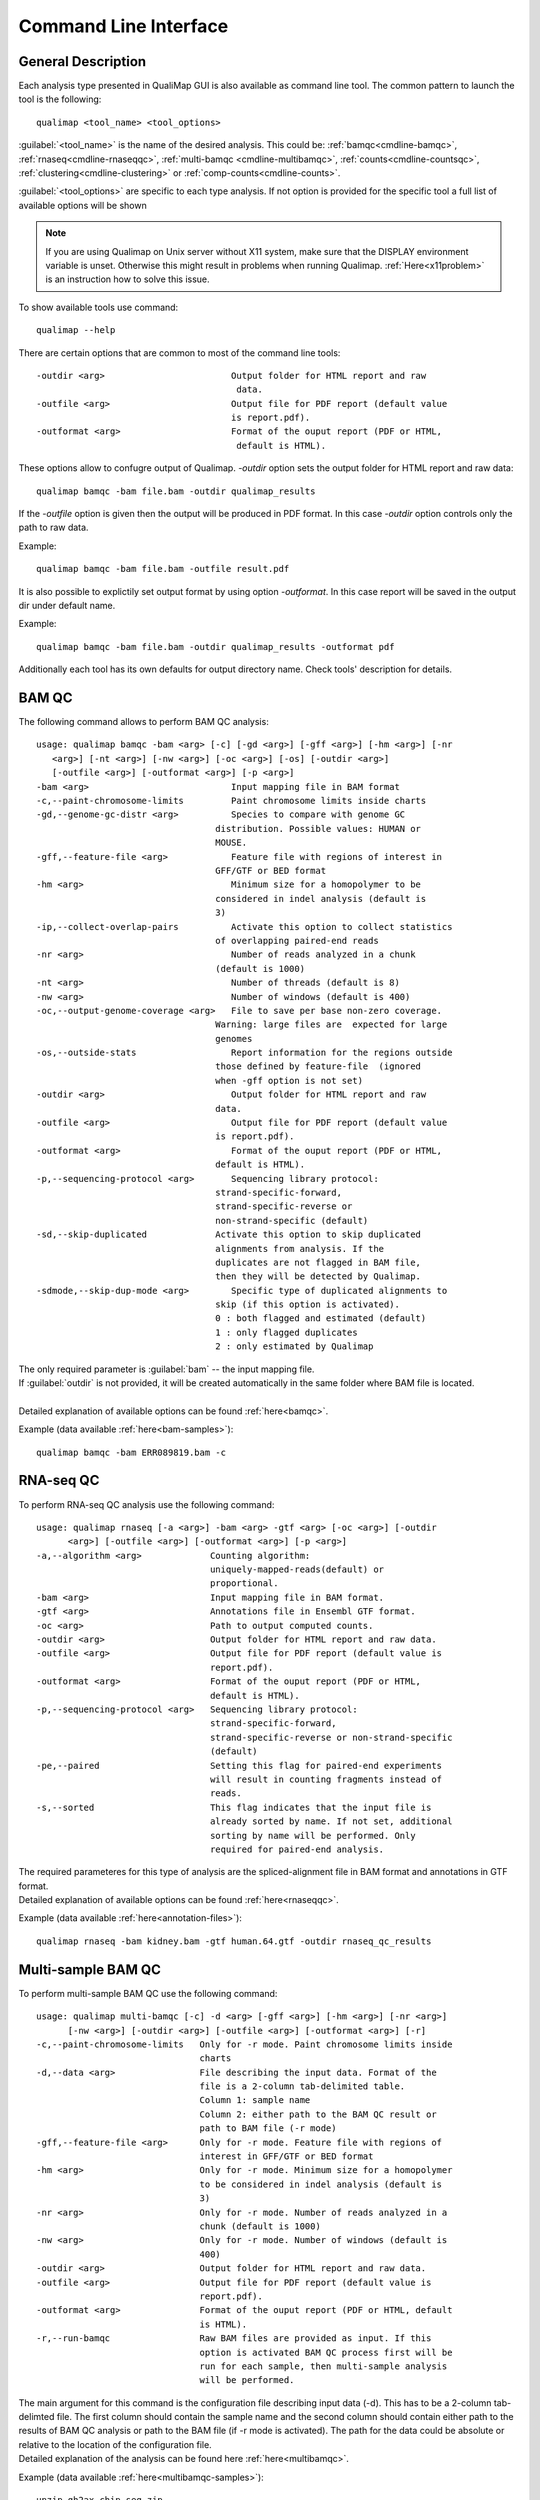 .. _command-line:

Command Line Interface
======================

General Description
-------------------

Each analysis type presented in QualiMap GUI is also available as command line tool. The common pattern to launch the tool is the following::

    qualimap <tool_name> <tool_options>

:guilabel:`<tool_name>` is the name of the desired analysis. This could be: :ref:`bamqc<cmdline-bamqc>`, :ref:`rnaseq<cmdline-rnaseqqc>`, :ref:`multi-bamqc <cmdline-multibamqc>`,  :ref:`counts<cmdline-countsqc>`, :ref:`clustering<cmdline-clustering>` or :ref:`comp-counts<cmdline-counts>`. 

:guilabel:`<tool_options>` are specific to each type analysis. If not option is provided for the specific tool a full list of available options will be shown

.. note:: If you are using Qualimap on Unix server without X11 system, make sure that the DISPLAY environment variable is unset. Otherwise this might result in problems when running Qualimap. :ref:`Here<x11problem>` is an instruction how to solve this issue.

To show available tools use command:: 

    qualimap --help

There are certain options that are common to most of the command line tools::

 -outdir <arg>                        Output folder for HTML report and raw
                                       data.
 -outfile <arg>                       Output file for PDF report (default value
                                      is report.pdf).
 -outformat <arg>                     Format of the ouput report (PDF or HTML,
                                       default is HTML).


These options allow to confugre output of Qualimap. 
*-outdir* option sets the output folder for HTML report and raw data::

 qualimap bamqc -bam file.bam -outdir qualimap_results

| If the *-outfile* option is given then the output will be produced in PDF format. In this case *-outdir* option controls only the path to raw data. 
Example::

  qualimap bamqc -bam file.bam -outfile result.pdf

| It is also possible to explictily set output format by using option *-outformat*. In this case report will be saved in the output dir under default name. 
Example::

  qualimap bamqc -bam file.bam -outdir qualimap_results -outformat pdf

| Additionally each tool has its own defaults for output directory name. Check tools' description for details.


.. _cmdline-bamqc:

BAM QC
------


The following command allows to perform BAM QC analysis::

    usage: qualimap bamqc -bam <arg> [-c] [-gd <arg>] [-gff <arg>] [-hm <arg>] [-nr
       <arg>] [-nt <arg>] [-nw <arg>] [-oc <arg>] [-os] [-outdir <arg>]
       [-outfile <arg>] [-outformat <arg>] [-p <arg>]
    -bam <arg>                           Input mapping file in BAM format
    -c,--paint-chromosome-limits         Paint chromosome limits inside charts
    -gd,--genome-gc-distr <arg>          Species to compare with genome GC
                                      distribution. Possible values: HUMAN or
                                      MOUSE.
    -gff,--feature-file <arg>            Feature file with regions of interest in
                                      GFF/GTF or BED format
    -hm <arg>                            Minimum size for a homopolymer to be
                                      considered in indel analysis (default is
                                      3)
    -ip,--collect-overlap-pairs          Activate this option to collect statistics
                                      of overlapping paired-end reads
    -nr <arg>                            Number of reads analyzed in a chunk
                                      (default is 1000)
    -nt <arg>                            Number of threads (default is 8)
    -nw <arg>                            Number of windows (default is 400)
    -oc,--output-genome-coverage <arg>   File to save per base non-zero coverage.
                                      Warning: large files are  expected for large
                                      genomes
    -os,--outside-stats                  Report information for the regions outside
                                      those defined by feature-file  (ignored
                                      when -gff option is not set)
    -outdir <arg>                        Output folder for HTML report and raw
                                      data.
    -outfile <arg>                       Output file for PDF report (default value
                                      is report.pdf).
    -outformat <arg>                     Format of the ouput report (PDF or HTML,
                                      default is HTML).
    -p,--sequencing-protocol <arg>       Sequencing library protocol:
                                      strand-specific-forward,
                                      strand-specific-reverse or
                                      non-strand-specific (default)
    -sd,--skip-duplicated             Activate this option to skip duplicated
                                      alignments from analysis. If the
                                      duplicates are not flagged in BAM file,
                                      then they will be detected by Qualimap.
    -sdmode,--skip-dup-mode <arg>        Specific type of duplicated alignments to
                                      skip (if this option is activated).
                                      0 : both flagged and estimated (default)
                                      1 : only flagged duplicates
                                      2 : only estimated by Qualimap


| The only required parameter is :guilabel:`bam` -- the input mapping file.
| If :guilabel:`outdir` is not provided, it will be created automatically in the same folder where BAM file is located.
|
| Detailed explanation of available options can be found :ref:`here<bamqc>`.

Example (data available :ref:`here<bam-samples>`)::

    qualimap bamqc -bam ERR089819.bam -c



.. _cmdline-rnaseqqc:

RNA-seq QC
----------

To perform RNA-seq QC analysis use the following command::

 usage: qualimap rnaseq [-a <arg>] -bam <arg> -gtf <arg> [-oc <arg>] [-outdir
       <arg>] [-outfile <arg>] [-outformat <arg>] [-p <arg>]
 -a,--algorithm <arg>             Counting algorithm:
                                  uniquely-mapped-reads(default) or
                                  proportional.
 -bam <arg>                       Input mapping file in BAM format.
 -gtf <arg>                       Annotations file in Ensembl GTF format.
 -oc <arg>                        Path to output computed counts.
 -outdir <arg>                    Output folder for HTML report and raw data.
 -outfile <arg>                   Output file for PDF report (default value is
                                  report.pdf).
 -outformat <arg>                 Format of the ouput report (PDF or HTML,
                                  default is HTML).
 -p,--sequencing-protocol <arg>   Sequencing library protocol:
                                  strand-specific-forward,
                                  strand-specific-reverse or non-strand-specific
                                  (default)
 -pe,--paired                     Setting this flag for paired-end experiments
                                  will result in counting fragments instead of
                                  reads.
 -s,--sorted                      This flag indicates that the input file is
                                  already sorted by name. If not set, additional
                                  sorting by name will be performed. Only
                                  required for paired-end analysis.


| The required parameteres for this type of analysis are the spliced-alignment file in BAM format and annotations in GTF format.

| Detailed explanation of available options can be found :ref:`here<rnaseqqc>`.

Example (data available :ref:`here<annotation-files>`)::

    qualimap rnaseq -bam kidney.bam -gtf human.64.gtf -outdir rnaseq_qc_results



.. _cmdline-multibamqc:

Multi-sample BAM QC
-------------------

To perform multi-sample BAM QC use the following command::

 usage: qualimap multi-bamqc [-c] -d <arg> [-gff <arg>] [-hm <arg>] [-nr <arg>]
       [-nw <arg>] [-outdir <arg>] [-outfile <arg>] [-outformat <arg>] [-r]
 -c,--paint-chromosome-limits   Only for -r mode. Paint chromosome limits inside
                                charts
 -d,--data <arg>                File describing the input data. Format of the
                                file is a 2-column tab-delimited table.
                                Column 1: sample name
                                Column 2: either path to the BAM QC result or
                                path to BAM file (-r mode)
 -gff,--feature-file <arg>      Only for -r mode. Feature file with regions of
                                interest in GFF/GTF or BED format
 -hm <arg>                      Only for -r mode. Minimum size for a homopolymer
                                to be considered in indel analysis (default is
                                3)
 -nr <arg>                      Only for -r mode. Number of reads analyzed in a
                                chunk (default is 1000)
 -nw <arg>                      Only for -r mode. Number of windows (default is
                                400)
 -outdir <arg>                  Output folder for HTML report and raw data.
 -outfile <arg>                 Output file for PDF report (default value is
                                report.pdf).
 -outformat <arg>               Format of the ouput report (PDF or HTML, default
                                is HTML).
 -r,--run-bamqc                 Raw BAM files are provided as input. If this
                                option is activated BAM QC process first will be
                                run for each sample, then multi-sample analysis
                                will be performed.

 
| The main argument for this command is the configuration file describing input data (-d). This has to be a 2-column tab-delimted file. The first column should contain the sample name and the second column should contain either path to the results of BAM QC analysis or path to the BAM file (if -r mode is activated). The path for the data could be absolute or relative to the location of the configuration file.

| Detailed explanation of the analysis can be found here :ref:`here<multibamqc>`.

Example (data available :ref:`here<multibamqc-samples>`)::
    
    unzip gh2ax_chip_seq.zip
    cd gh2ax_chip_seq.txt
    qualimap multi-bamqc -i gh2ax_chip_seq.txt -outdir gh2ax_multibamqc



.. _cmdline-countsqc:

Counts QC
---------

To perform counts QC analysis use the following command::

 usage: qualimap counts [-c] -d <arg> [-i <arg>] [-k <arg>] [-outdir <arg>]
       [-outfile <arg>] [-outformat <arg>] [-R <arg>] [-s <arg>]
 -c,--compare             Perform comparison of conditions. Currently 2 maximum
                          is possible.
 -d,--data <arg>          File describing the input data. Format of the file is
                          a 4 column tab-delimited table.
                          Column 1: sample name
                          Column 2: condition of the sample
                          Column 3: path to the counts data for the sample
                          Column 4: index of the column with counts
 -i,--info <arg>          Path to info file containing genes GC-content, length
                          and type.
 -k,--threshold <arg>     Threshold for the number of counts
 -outdir <arg>            Output folder for HTML report and raw data.
 -outfile <arg>           Output file for PDF report (default value is
                          report.pdf).
 -outformat <arg>         Format of the ouput report (PDF or HTML, default is
                          HTML).
 -R,--rscriptpath <arg>   Path to Rscript executable (by default it is assumed
                          to be available from system $PATH)
 -s,--species <arg>       Use built-in info file for the given species: HUMAN or
                          MOUSE.

| The main argument for this command is the configuration file describing the input samples (-d). This has to be a 4-column tab-delimited file. The first column should contain the name of the sample, the second - name of the biological condition (e.g treated or untreated), the third - path to the file containing counts data for the sample and the fourth - the index of the column in the data file which contains counts. This is useful when counts for all samples are contained in the one file, but in different columns.

| Detailed explanation of the analysis can be found :ref:`here<countsqc>`.

Example. Note: requires counts file `mouse_counts_ensembl.txt <http://kokonech.github.io/qualimap/samples/mouse_counts_ensembl.txt>`_ (data available :ref:`here<counts-samples>`)::

    qualimap counts -d GlcN_countsqc_input.txt -c -s mouse -outdir glcn_mice_counts


.. _cmdline-clustering:

Clustering
----------

To perform clustering of epigenomic signals use the following command::

    usage: qualimap clustering [-b <arg>] [-c <arg>] -control <arg> [-expr <arg>]
           [-f <arg>] [-l <arg>] [-name <arg>] [-outdir <arg>] [-outformat <arg>]
           [-r <arg>] -regions <arg> -sample <arg> [-viz <arg>]
     -b,--bin-size <arg>          size of the bin (default is 100)
     -c,--clusters <arg>          comma-separated list of cluster sizes
     -control <arg>               comma-separated list of control BAM files
     -expr <arg>                  name of the experiment
     -f,--fragment-length <arg>   smoothing length of a fragment
     -l <arg>                     upstream offset (default is 2000)
     -name <arg>                  comma-separated names of the replicates
     -outdir <arg>                output folder
     -outformat <arg>             output report format (PDF or HTML, default is
                                  HTML)
     -r <arg>                     downstream offset (default is 500)
     -regions <arg>               path to regions file
     -sample <arg>                comma-separated list of sample BAM files
     -viz <arg>                   visualization type: heatmap or line


| Detailed explanation of available options can be found :ref:`here<clustering>`.

Example (data available :ref:`here<clustering-samples>`)::

    qualimap clustering -sample clustering/hmeDIP.bam -control clustering/input.bam -regions annotations/transcripts.human.64.bed -outdir clustering_result


.. _cmdline-counts:

Compute counts
--------------

To compute counts from mapping data use the following command::

 usage: qualimap comp-counts [-a <arg>] -bam <arg> -gtf <arg> [-id <arg>] [-out
       <arg>] [-p <arg>] [-pe] [-s <arg>] [-type <arg>]
 -a,--algorithm <arg>             Counting algorithm:
                                  uniquely-mapped-reads(default) or proportional
 -bam <arg>                       Mapping file in BAM format
 -gtf <arg>                       Region file in GTF, GFF or BED format. If GTF
                                  format is provided, counting is based on
                                  attributes, otherwise based on feature name
 -id <arg>                        GTF-specific. Attribute of the GTF to be used
                                  as feature ID. Regions with the same ID will
                                  be aggregated as part of the same feature.
                                  Default: gene_id.
 -out <arg>                       Path to output file
 -p,--sequencing-protocol <arg>   Sequencing library protocol:
                                  strand-specific-forward,
                                  strand-specific-reverse or non-strand-specific
                                  (default)
 -pe,--paired                     Setting this flag for paired-end experiments
                                  will result in counting fragments instead of
                                  reads
 -s,--sorted <arg>                This flag indicates that the input file is
                                  already sorted by name. If not set, additional
                                  sorting by name will be performed. Only
                                  required for paired-end analysis.
 -type <arg>                      GTF-specific. Value of the third column of the
                                  GTF considered for counting. Other types will
                                  be ignored. Default: exon

| Detailed explanation of available options can be found :ref:`here<compute-counts>`.

Example (data available :ref:`here<counts-samples>`)::

    qualimap comp-counts -bam kidney.bam -gtf ../annotations/human.64.gtf  -out kidney.counts




